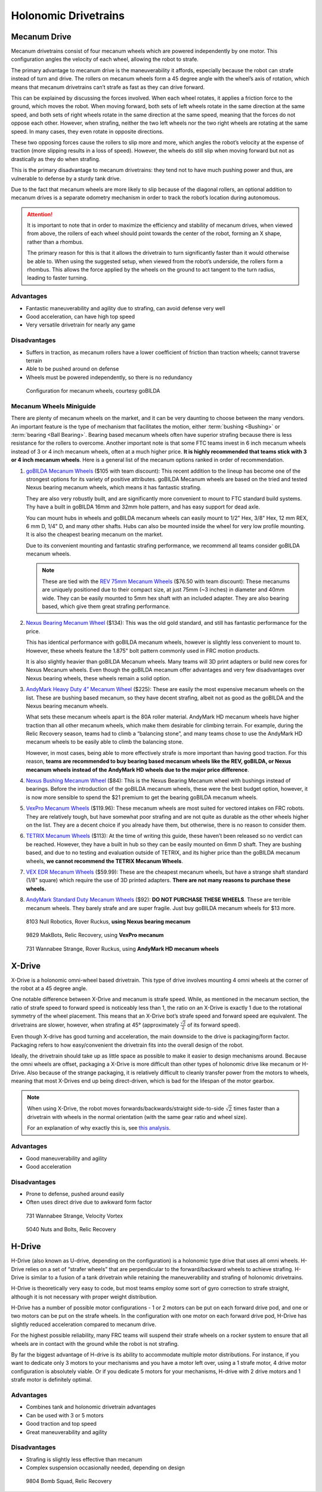 =====================
Holonomic Drivetrains
=====================
Mecanum Drive
=============
Mecanum drivetrains consist of four mecanum wheels which are powered independently by one motor. This configuration angles the velocity of each wheel, allowing the robot to strafe.

The primary advantage to mecanum drive is the maneuverability it affords, especially because the robot can strafe instead of turn and drive. The rollers on mecanum wheels form a 45 degree angle with the wheel’s axis of rotation, which means that mecanum drivetrains can’t strafe as fast as they can drive forward.

This can be explained by discussing the forces involved. When each wheel rotates, it applies a friction force to the ground, which moves the robot. When moving forward, both sets of left wheels rotate in the same direction at the same speed, and both sets of right wheels rotate in the same direction at the same speed, meaning that the forces do not oppose each other. However, when strafing, neither the two left wheels nor the two right wheels are rotating at the same speed. In many cases, they even rotate in opposite directions.

These two opposing forces cause the rollers to slip more and more, which angles the robot’s velocity at the expense of traction (more slipping results in a loss of speed). However, the wheels do still slip when moving forward but not as drastically as they do when strafing.

This is the primary disadvantage to mecanum drivetrains: they tend not to have much pushing power and thus, are vulnerable to defense by a sturdy tank drive.

Due to the fact that mecanum wheels are more likely to slip because of the diagonal rollers, an optional addition to mecanum drives is a separate odometry mechanism in order to track the robot’s location during autonomous.

.. attention::
   It is important to note that in order to maximize the efficiency and stability of mecanum drives, when viewed from above, the rollers of each wheel should point towards the center of the robot, forming an X shape, rather than a rhombus.

   The primary reason for this is that it allows the drivetrain to turn significantly faster than it would otherwise be able to. When using the suggested setup, when viewed from the robot’s underside, the rollers form a rhombus. This allows the force applied by the wheels on the ground to act tangent to the turn radius, leading to faster turning.

Advantages
----------

* Fantastic maneuverability and agility due to strafing, can avoid defense very well
* Good acceleration, can have high top speed
* Very versatile drivetrain for nearly any game

Disadvantages
-------------

* Suffers in traction, as mecanum rollers have a lower coefficient of friction than traction wheels; cannot traverse terrain
* Able to be pushed around on defense
* Wheels must be powered independently, so there is no redundancy

.. figure:: images/holonomic/gobilda-mecanum-direction.png
   :alt: Diagram of mecanum directions
   :width: 100%

   Configuration for mecanum wheels, courtesy goBILDA

Mecanum Wheels Miniguide
------------------------

There are plenty of mecanum wheels on the market, and it can be very daunting to choose between the many vendors. An important feature is the type of mechanism that facilitates the motion, either :term:`bushing <Bushing>` or :term:`bearing <Ball Bearing>`. Bearing based mecanum wheels often have superior strafing because there is less resistance for the rollers to overcome. Another important note is that some FTC teams invest in 6 inch mecanum wheels instead of 3 or 4 inch mecanum wheels, often at a much higher price. **It is highly recommended that teams stick with 3 or 4 inch mecanum wheels**. Here is a general list of the mecanum options ranked in order of recommendation.

1. `goBILDA Mecanum Wheels`_ ($105 with team discount): This recent addition to the lineup has become one of the strongest options for its variety of positive attributes. goBILDA Mecanum wheels are based on the tried and tested Nexus bearing mecanum wheels, which means it has fantastic strafing.

   They are also very robustly built, and are significantly more convenient to mount to FTC standard build systems. Thy have a built in goBILDA 16mm and 32mm hole pattern, and has easy support for dead axle.

   You can mount hubs in wheels and goBILDA mecanum wheels can easily mount to 1/2" Hex, 3/8" Hex, 12 mm REX, 6 mm D, 1/4" D, and many other shafts. Hubs can also be mounted inside the wheel for very low profile mounting. It is also the cheapest bearing mecanum on the market.

   Due to its convenient mounting and fantastic strafing performance, we recommend all teams consider goBILDA mecanum wheels.

   .. note::
      These are tied with the `REV 75mm Mecanum Wheels`_ ($76.50 with team discount): These mecanums are uniquely positioned due to their compact size, at just 75mm (~3 inches) in diameter and 40mm wide. They can be easily mounted to 5mm hex shaft with an included adapter. They are also bearing based, which give them great strafing performance.

2. `Nexus Bearing Mecanum Wheel`_ ($134): This was the old gold standard, and still has fantastic performance for the price.

   This has identical performance with goBILDA mecanum wheels, however is slightly less convenient to mount to. However, these wheels feature the 1.875" bolt pattern commonly used in FRC motion products.

   It is also slightly heavier than goBILDA Mecanum wheels. Many teams will 3D print adapters or build new cores for Nexus Mecanum wheels. Even though the goBILDA mecanum offer advantages and very few disadvantages over Nexus bearing wheels, these wheels remain a solid option.

3. `AndyMark Heavy Duty 4” Mecanum Wheel`_ ($225): These are easily the most expensive mecanum wheels on the list. These are bushing based mecanum, so they have decent strafing, albeit not as good as the goBILDA and the Nexus bearing mecanum wheels.

   What sets these mecanum wheels apart is the 80A roller material. AndyMark HD mecanum wheels have higher traction than all other mecanum wheels, which make them desirable for climbing terrain. For example, during the Relic Recovery season, teams had to climb a “balancing stone”, and many teams chose to use the AndyMark HD mecanum wheels to be easily able to climb the balancing stone.

   However, in most cases, being able to more effectively strafe is more important than having good traction. For this reason, **teams are recommended to buy bearing based mecanum wheels like the REV, goBILDA, or Nexus mecanum wheels instead of the AndyMark HD wheels due to the major price difference**.

4. `Nexus Bushing Mecanum Wheel`_ ($84): This is the Nexus Bearing Mecanum wheel with bushings instead of bearings. Before the introduction of the goBILDA mecanum wheels, these were the best budget option, however, it is now more sensible to spend the $21 premium to get the bearing goBILDA mecanum wheels.

5. `VexPro Mecanum Wheels`_ ($119.96): These mecanum wheels are most suited for vectored intakes on FRC robots. They are relatively tough, but have somewhat poor strafing and are not quite as durable as the other wheels higher on the list. They are a decent choice if you already have them, but otherwise, there is no reason to consider them.

6. `TETRIX Mecanum Wheels`_ ($113): At the time of writing this guide, these haven’t been released so no verdict can be reached. However, they have a built in hub so they can be easily mounted on 6mm D shaft. They are bushing based, and due to no testing and evaluation outside of TETRIX, and its higher price than the goBILDA mecanum wheels, **we cannot recommend the TETRIX Mecanum Wheels**.

7. `VEX EDR Mecanum Wheels`_ ($59.99): These are the cheapest mecanum wheels, but have a strange shaft standard (1/8" square) which require the use of 3D printed adapters. **There are not many reasons to purchase these wheels.**

8. `AndyMark Standard Duty Mecanum Wheels`_ ($92): **DO NOT PURCHASE THESE WHEELS**. These are terrible mecanum wheels. They barely strafe and are super fragile. Just buy goBILDA mecanum wheels for $13 more.

.. _goBILDA Mecanum Wheels: https://www.gobilda.com/3606-series-mecanum-wheel-set-bearing-supported-rollers-100mm-diameter/
.. _Nexus Bearing Mecanum Wheel: https://www.superdroidrobots.com/shop/item.aspx/4-inch-nexus-mecanum-wheels-ball-bearing-set-of-4/1352/
.. _AndyMark Heavy Duty 4” Mecanum Wheel: https://www.andymark.com/products/4-in-hd-mecanum-wheel-set-options
.. _Nexus Bushing Mecanum Wheel: https://www.amazon.com/100Mm-Aluminum-Mecanum-Wheel-Right/dp/B01CTUT4GY
.. _VexPro Mecanum Wheels: https://www.vexrobotics.com/mecanum-wheels.html
.. _TETRIX Mecanum Wheels: https://www.pitsco.com/TETRIX-MAX-Mecanum-Wheels
.. _VEX EDR Mecanum Wheels: https://www.vexrobotics.com/edr-wheels.html
.. _AndyMark Standard Duty Mecanum Wheels: https://www.andymark.com/products/4-in-standard-mecanum-single-wheel?via=Z2lkOi8vYW5keW1hcmsvV29ya2FyZWE6OkNhdGFsb2
.. _REV 75mm Mecanum Wheels: https://www.revrobotics.com/rev-45-1655/

.. figure:: images/holonomic/8103-mecanum.png
   :alt: 8103 Null Robotics's mecanum drivetrain render

   8103 Null Robotics, Rover Ruckus, **using Nexus bearing mecanum**

.. figure:: images/holonomic/9829-mecanum.png
   :alt: 9829 MakBots's mecanum drivetrain

   9829 MakBots, Relic Recovery, using **VexPro mecanum**

.. figure:: images/holonomic/731-mecanum.png
   :alt: 731 Wannabee Strange's mecanum drivetrain render

   731 Wannabee Strange, Rover Ruckus, using **AndyMark HD mecanum wheels**

X-Drive
=======
X-Drive is a holonomic omni-wheel based drivetrain. This type of drive involves mounting 4 omni wheels at the corner of the robot at a 45 degree angle.

One notable difference between X-Drive and mecanum is strafe speed. While, as mentioned in the mecanum section, the ratio of strafe speed to forward speed is noticeably less than 1, the ratio on an X-Drive is exactly 1 due to the rotational symmetry of the wheel placement. This means that an X-Drive bot’s strafe speed and forward speed are equivalent. The drivetrains are slower, however, when strafing at 45° (approximately :math:`\frac{\sqrt{2}}{2}` of its forward speed).

Even though X-drive has good turning and acceleration, the main downside to the drive is packaging/form factor. Packaging refers to how easy/convenient the drivetrain fits into the overall design of the robot.

Ideally, the drivetrain should take up as little space as possible to make it easier to design mechanisms around. Because the omni wheels are offset, packaging a X-Drive is more difficult than other types of holonomic drive like mecanum or H-Drive. Also because of the strange packaging, it is relatively difficult to cleanly transfer power from the motors to wheels, meaning that most X-Drives end up being direct-driven, which is bad for the lifespan of the motor gearbox.

.. note::
   When using X-Drive, the robot moves forwards/backwards/straight side-to-side :math:`\sqrt{2}` times faster than a drivetrain with wheels in the normal orientation (with the same gear ratio and wheel size).

   For an explanation of why exactly this is, see `this analysis <https://www.chiefdelphi.com/t/paper-mecanum-and-omni-kinematic-and-force-analysis/106153>`_.

Advantages
----------

* Good maneuverability and agility
* Good acceleration

Disadvantages
-------------

* Prone to defense, pushed around easily
* Often uses direct drive due to awkward form factor

.. figure:: images/holonomic/731-xdrive.png
   :alt: 731 Wannabee Strange's X-Drive

   731 Wannabee Strange, Velocity Vortex

.. figure:: images/holonomic/5040-xdrive.png
   :alt: 5040 Nuts and Bolts's X-Drive

   5040 Nuts and Bolts, Relic Recovery

H-Drive
=======
H-Drive (also known as U-drive, depending on the configuration) is a holonomic type drive that uses all omni wheels. H-Drive relies on a set of “strafer wheels” that are perpendicular to the forward/backward wheels to achieve strafing. H-Drive is similar to a fusion of a tank drivetrain while retaining the maneuverability and strafing of holonomic drivetrains.

H-Drive is theoretically very easy to code, but most teams employ some sort of gyro correction to strafe straight, although it is not necessary with proper weight distribution.

H-Drive has a number of possible motor configurations - 1 or 2 motors can be put on each forward drive pod, and one or two motors can be put on the strafe wheels. In the configuration with one motor on each forward drive pod, H-Drive has slightly reduced acceleration compared to mecanum drive.

For the highest possible reliability, many FRC teams will suspend their strafe wheels on a rocker system to ensure that all wheels are in contact with the ground while the robot is not strafing.

By far the biggest advantage of H-drive is its ability to accommodate multiple motor distributions. For instance, if you want to dedicate only 3 motors to your mechanisms and you have a motor left over, using a 1 strafe motor, 4 drive motor configuration is absolutely viable. Or if you dedicate 5 motors for your mechanisms, H-drive with 2 drive motors and 1 strafe motor is definitely optimal.

Advantages
----------

* Combines tank and holonomic drivetrain advantages
* Can be used with 3 or 5 motors
* Good traction and top speed
* Great maneuverability and agility

Disadvantages
-------------

* Strafing is slightly less effective than mecanum
* Complex suspension occasionally needed, depending on design

.. figure:: images/holonomic/9804-hdrive.jpg
   :alt: 9804 Bomb Squad's H-Drive

   9804 Bomb Squad, Relic Recovery

